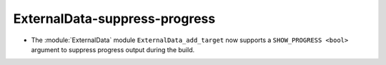 ExternalData-suppress-progress
------------------------------

* The :module:`ExternalData` module ``ExternalData_add_target`` now supports a
  ``SHOW_PROGRESS <bool>`` argument to suppress progress output during the
  build.
